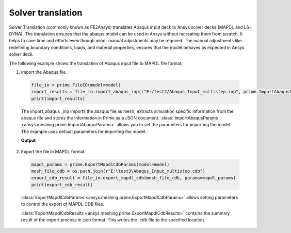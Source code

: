 .. _ref_index_solver_translation:

*********************
Solver translation
*********************

Solver Translation (commonly known as FE2Ansys) translates Abaqus input deck to Ansys solver decks (MAPDL and LS-DYNA).
The translation ensures that the abaqus model can be used in Ansys without recreating them from scratch.
It helps to save time and efforts even though minor manual adjustments may be required.
The manual adjustments like redefining boundary conditions, loads, and material properties,
ensures that the model behaves as expected in Ansys solver deck.

The following example shows the translation of Abaqus input file to MAPDL file format:

1.	Import the Abaqus file.

    .. code-block:: python

       file_io = prime.FileIO(model=model)
       import_results = file_io.import_abaqus_inp(r"E:/test2/Abaqus_Input_multistep.inp", prime.ImportAbaqusParams(model))
       print(import_results)
   
    The import_abaqus _inp imports the abaqus file as mesh, extracts simulation specific information from the abaqus file and
    stores the information in Prime as a JSON document. :class:`ImportAbaqusParams <ansys.meshing.prime.ImportAbaqusParams>`
    allows you to set the parameters for importing the model. The example uses default parameters for importing the model.

    **Output**:

    .. figure:: ../images/fe2ansys_abaqus_import.png

2.	Export the file in MAPDL format.

    .. code-block:: python

        mapdl_params = prime.ExportMapdlCdbParams(model=model)
        mesh_file_cdb = os.path.join(r"E:\test3\Abaqus_Input_multistep.cdb")
        export_cdb_result = file_io.export_mapdl_cdb(mesh_file_cdb, params=mapdl_params)
        print(export_cdb_result)

    :class:`ExportMapdlCdbParams <ansys.meshing.prime.ExportMapdlCdbParams>` allows setting parameters to control
    the export of MAPDL CDB files.

    :class:`ExportMapdlCdbResults <ansys.meshing.prime.ExportMapdlCdbResults>` contains the summary
    result of the export process in json format. This writes the .cdb file to the specified location.

    .. figure:: ../images/fe2ansys_cdb_export.png
